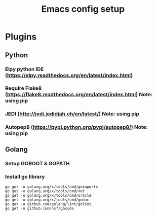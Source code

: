 #+TITLE: Emacs config setup

* Plugins
** Python
*** Elpy python IDE (https://elpy.readthedocs.org/en/latest/index.html)
***   Require Flake8 (https://flake8.readthedocs.org/en/latest/index.html) Note: using pip
***   JEDI (http://jedi.jedidjah.ch/en/latest/)                    Note: using pip
***   Autopep8 (https://pypi.python.org/pypi/autopep8/)            Note: using pip

** Golang
*** Setup GOROOT & GOPATH
*** Install go library

#+begin_example
go get -u golang.org/x/tools/cmd/goimports
go get -u golang.org/x/tools/cmd/vet
go get -u golang.org/x/tools/cmd/oracle
go get -u golang.org/x/tools/cmd/godoc
go get -u github.com/golang/lint/golint
go get -u github.com/nsf/gocode
#+end_example
